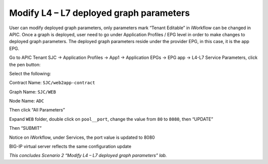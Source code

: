 Modify L4 – L7 deployed graph parameters
========================================

User can modify deployed graph parameters, only parameters mark “Tenant
Editable” in iWorkflow can be changed in APIC. Once a graph is deployed,
user need to go under Application Profiles / EPG level in order to make
changes to deployed graph parameters. The deployed graph parameters
reside under the provider EPG, in this case, it is the app EPG.

Go to APIC Tenant SJC -> Application Profiles -> App1 -> Application
EPGs -> EPG app -> L4-L7 Service Parameters, click the pen button:

|image85|

Select the following:

Contract Name: ``SJC/web2app-contract``

Graph Name: ``SJC/WEB``

Node Name: ``ADC``

Then click “All Parameters”

|image86|

Expand ``WEB`` folder, double click on ``pool__port``, change the value
from ``80`` to ``8080``, then “UPDATE”

|image87|

Then “SUBMIT”

|image88|

Notice on iWorkflow, under Services, the port value is updated to 8080

|image89|

BIG-IP virtual server reflects the same configuration update

|image90|

*This concludes Scenario 2 “Modify L4 – L7 deployed graph parameters”
lab.*

.. |image85| image:: /_static/class2/image90.png
   :width: 8.87014in
   :height: 3.03750in
.. |image86| image:: /_static/class2/image91.png
   :width: 8.87014in
   :height: 3.95833in
.. |image87| image:: /_static/class2/image92.png
   :width: 7.43094in
   :height: 3.36128in
.. |image88| image:: /_static/class2/image93.png
   :width: 6.78481in
   :height: 4.76578in
.. |image89| image:: /_static/class2/image94.png
   :width: 8.87014in
   :height: 4.21111in
.. |image90| image:: /_static/class2/image95.png
   :width: 8.87014in
   :height: 3.41597in